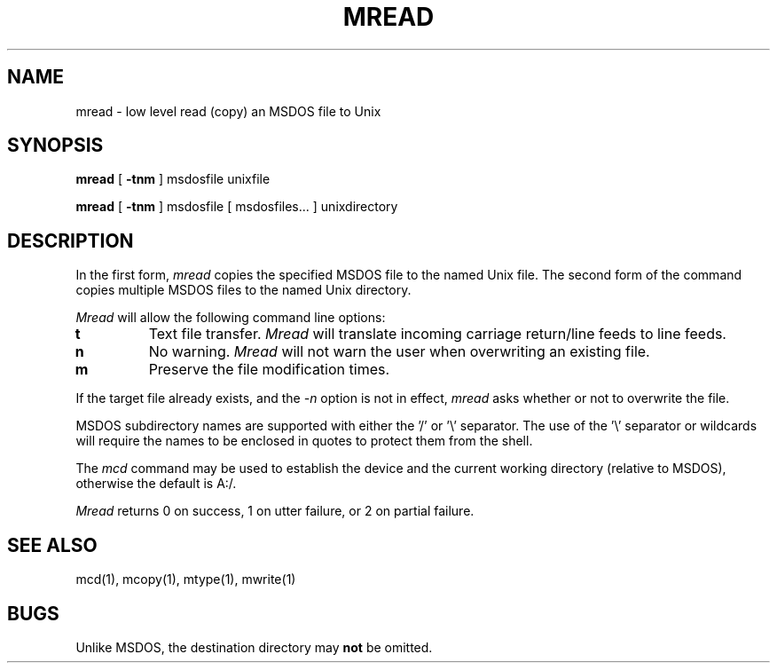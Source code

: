 .\"	$NecBSD: mread.1,v 1.5 1998/02/08 08:00:54 kmatsuda Exp $
.\"	$NetBSD$
.\"
.TH MREAD 1 local
.SH NAME
mread \- low level read (copy) an MSDOS file to Unix
.SH SYNOPSIS
.B mread
[
.B -tnm
] msdosfile unixfile
.PP
.B mread
[
.B -tnm
] msdosfile [ msdosfiles... ] unixdirectory
.SH DESCRIPTION
In the first form,
.I mread
copies the specified MSDOS file to the named Unix file.  The second form
of the command copies multiple MSDOS files to the named Unix directory.
.PP
.I Mread
will allow the following command line options:
.TP
.B t
Text file transfer.
.I Mread
will translate incoming carriage return/line feeds to line feeds.
.TP
.B n
No warning.
.I Mread
will not warn the user when overwriting an existing file.
.TP
.B m
Preserve the file modification times.
.PP
If the target file already exists, and the
.I -n
option is not in effect,
.I mread
asks whether or not to overwrite the file.
.PP
MSDOS subdirectory names are supported with either the '/' or '\e'
separator.  The use of the '\e' separator or wildcards will require the
names to be enclosed in quotes to protect them from the shell.
.PP
The
.I mcd
command may be used to establish the device and the current working
directory (relative to MSDOS), otherwise the default is A:/.
.PP
.I Mread
returns 0 on success, 1 on utter failure, or 2 on partial failure.
.SH SEE ALSO
mcd(1), mcopy(1), mtype(1), mwrite(1)
.SH BUGS
Unlike MSDOS, the destination directory may
.B not
be omitted.
